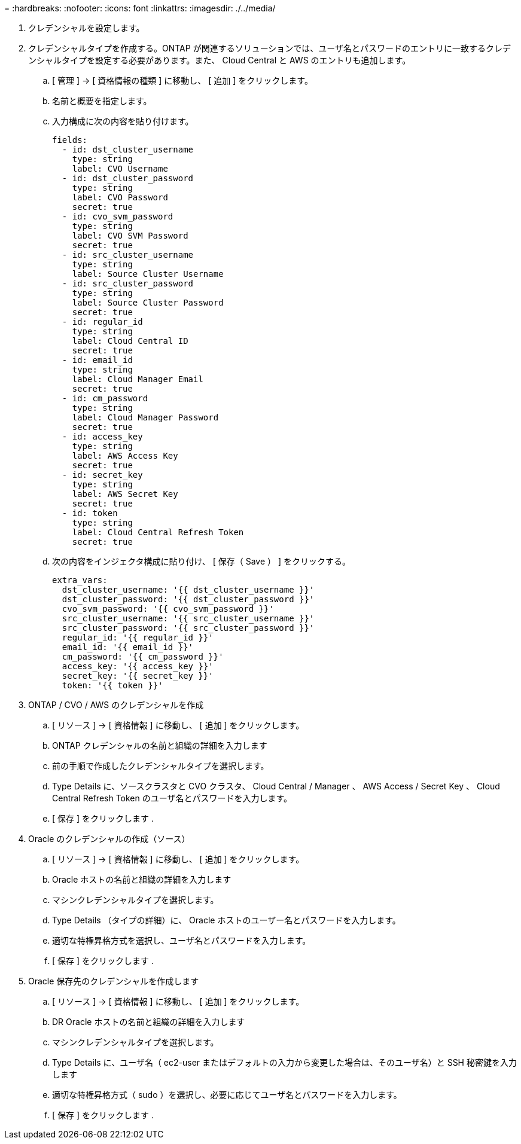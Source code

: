 = 
:hardbreaks:
:nofooter: 
:icons: font
:linkattrs: 
:imagesdir: ./../media/


. クレデンシャルを設定します。
. クレデンシャルタイプを作成する。ONTAP が関連するソリューションでは、ユーザ名とパスワードのエントリに一致するクレデンシャルタイプを設定する必要があります。また、 Cloud Central と AWS のエントリも追加します。
+
.. [ 管理 ] → [ 資格情報の種類 ] に移動し、 [ 追加 ] をクリックします。
.. 名前と概要を指定します。
.. 入力構成に次の内容を貼り付けます。
+
[source, cli]
----
fields:
  - id: dst_cluster_username
    type: string
    label: CVO Username
  - id: dst_cluster_password
    type: string
    label: CVO Password
    secret: true
  - id: cvo_svm_password
    type: string
    label: CVO SVM Password
    secret: true
  - id: src_cluster_username
    type: string
    label: Source Cluster Username
  - id: src_cluster_password
    type: string
    label: Source Cluster Password
    secret: true
  - id: regular_id
    type: string
    label: Cloud Central ID
    secret: true
  - id: email_id
    type: string
    label: Cloud Manager Email
    secret: true
  - id: cm_password
    type: string
    label: Cloud Manager Password
    secret: true
  - id: access_key
    type: string
    label: AWS Access Key
    secret: true
  - id: secret_key
    type: string
    label: AWS Secret Key
    secret: true
  - id: token
    type: string
    label: Cloud Central Refresh Token
    secret: true
----
.. 次の内容をインジェクタ構成に貼り付け、 [ 保存（ Save ） ] をクリックする。
+
[source, cli]
----
extra_vars:
  dst_cluster_username: '{{ dst_cluster_username }}'
  dst_cluster_password: '{{ dst_cluster_password }}'
  cvo_svm_password: '{{ cvo_svm_password }}'
  src_cluster_username: '{{ src_cluster_username }}'
  src_cluster_password: '{{ src_cluster_password }}'
  regular_id: '{{ regular_id }}'
  email_id: '{{ email_id }}'
  cm_password: '{{ cm_password }}'
  access_key: '{{ access_key }}'
  secret_key: '{{ secret_key }}'
  token: '{{ token }}'
----


. ONTAP / CVO / AWS のクレデンシャルを作成
+
.. [ リソース ] → [ 資格情報 ] に移動し、 [ 追加 ] をクリックします。
.. ONTAP クレデンシャルの名前と組織の詳細を入力します
.. 前の手順で作成したクレデンシャルタイプを選択します。
.. Type Details に、ソースクラスタと CVO クラスタ、 Cloud Central / Manager 、 AWS Access / Secret Key 、 Cloud Central Refresh Token のユーザ名とパスワードを入力します。
.. [ 保存 ] をクリックします .


. Oracle のクレデンシャルの作成（ソース）
+
.. [ リソース ] → [ 資格情報 ] に移動し、 [ 追加 ] をクリックします。
.. Oracle ホストの名前と組織の詳細を入力します
.. マシンクレデンシャルタイプを選択します。
.. Type Details （タイプの詳細）に、 Oracle ホストのユーザー名とパスワードを入力します。
.. 適切な特権昇格方式を選択し、ユーザ名とパスワードを入力します。
.. [ 保存 ] をクリックします .


. Oracle 保存先のクレデンシャルを作成します
+
.. [ リソース ] → [ 資格情報 ] に移動し、 [ 追加 ] をクリックします。
.. DR Oracle ホストの名前と組織の詳細を入力します
.. マシンクレデンシャルタイプを選択します。
.. Type Details に、ユーザ名（ ec2-user またはデフォルトの入力から変更した場合は、そのユーザ名）と SSH 秘密鍵を入力します
.. 適切な特権昇格方式（ sudo ）を選択し、必要に応じてユーザ名とパスワードを入力します。
.. [ 保存 ] をクリックします .



